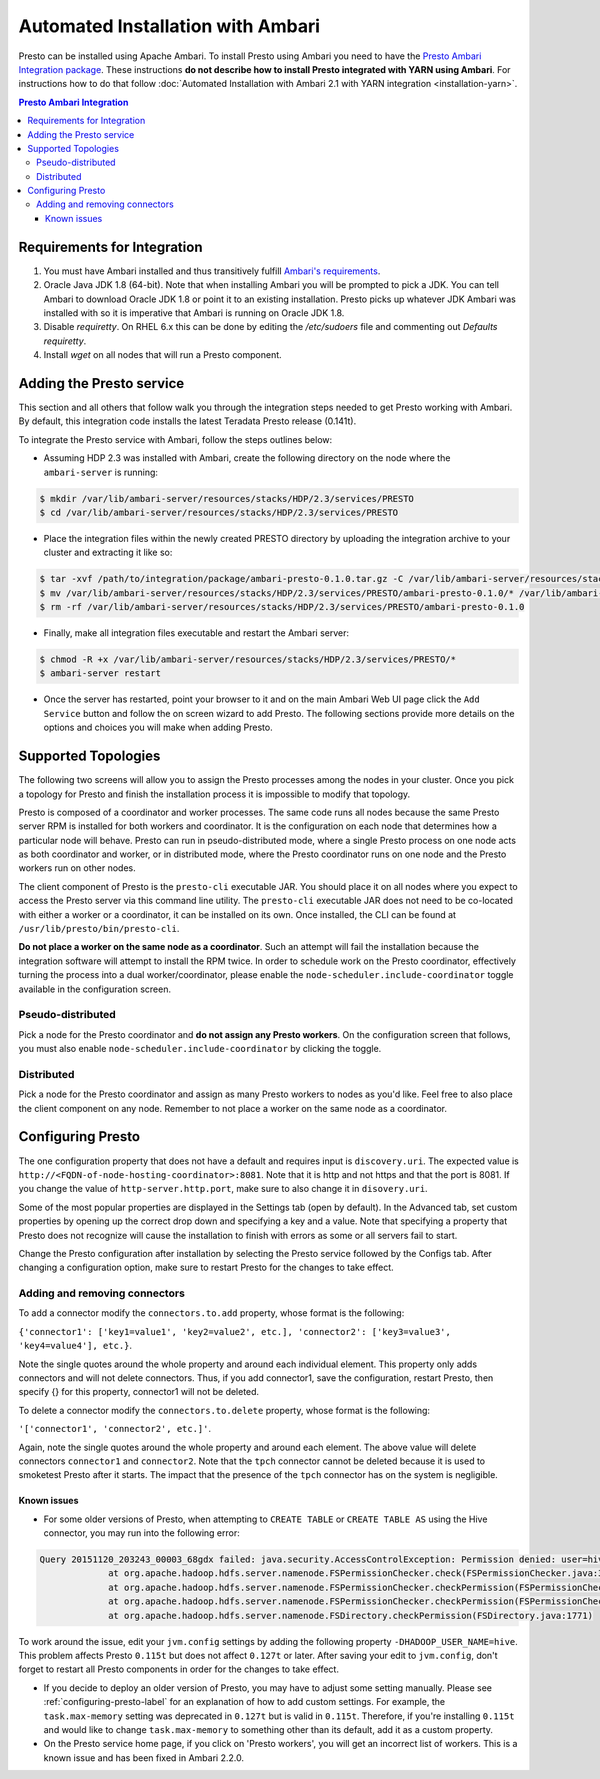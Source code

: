 **********************************
Automated Installation with Ambari
**********************************

Presto can be installed using Apache Ambari. To install Presto using Ambari you
need to have the `Presto Ambari Integration package
<https:www.teradata.com/presto>`_. These instructions **do not describe how to
install Presto integrated with YARN using Ambari**. For instructions how to do that follow
:doc:`Automated Installation with Ambari 2.1 with YARN integration <installation-yarn>`.

.. contents:: Presto Ambari Integration

Requirements for Integration
----------------------------
1. You must have Ambari installed and thus transitively fulfill `Ambari's requirements <http://docs.hortonworks.com/HDPDocuments/Ambari-2.1.2.1/bk_Installing_HDP_AMB/content/_meet_minimum_system_requirements.html>`_.
2. Oracle Java JDK 1.8 (64-bit). Note that when installing Ambari you will be prompted to pick a JDK. You can tell Ambari to download Oracle JDK 1.8 or point it to an existing installation. Presto picks up whatever JDK Ambari was installed with so it is imperative that Ambari is running on Oracle JDK 1.8.
3. Disable `requiretty`. On RHEL 6.x this can be done by editing the `/etc/sudoers` file and commenting out `Defaults    requiretty`.
4. Install `wget` on all nodes that will run a Presto component.

Adding the Presto service
-------------------------
This section and all others that follow walk you through the integration steps needed to get Presto working with Ambari. By default, this integration code installs the latest Teradata Presto release (0.141t).


To integrate the Presto service with Ambari, follow the steps outlines below:

* Assuming HDP 2.3 was installed with Ambari, create the following directory on the node where the ``ambari-server`` is running:

.. code-block:: bash

	$ mkdir /var/lib/ambari-server/resources/stacks/HDP/2.3/services/PRESTO
	$ cd /var/lib/ambari-server/resources/stacks/HDP/2.3/services/PRESTO

* Place the integration files within the newly created PRESTO directory by uploading the integration archive to your cluster and extracting it like so:

.. code-block:: bash

	$ tar -xvf /path/to/integration/package/ambari-presto-0.1.0.tar.gz -C /var/lib/ambari-server/resources/stacks/HDP/2.3/services/PRESTO
	$ mv /var/lib/ambari-server/resources/stacks/HDP/2.3/services/PRESTO/ambari-presto-0.1.0/* /var/lib/ambari-server/resources/stacks/HDP/2.3/services/PRESTO
	$ rm -rf /var/lib/ambari-server/resources/stacks/HDP/2.3/services/PRESTO/ambari-presto-0.1.0

* Finally, make all integration files executable and restart the Ambari server:

.. code-block:: bash

	$ chmod -R +x /var/lib/ambari-server/resources/stacks/HDP/2.3/services/PRESTO/*
	$ ambari-server restart

* Once the server has restarted, point your browser to it and on the main Ambari Web UI page click the ``Add Service`` button and follow the on screen wizard to add Presto. The following sections provide more details on the options and choices you will make when adding Presto.

Supported Topologies
--------------------
The following two screens will allow you to assign the Presto processes among the nodes in your cluster. Once you pick a topology for Presto and finish the installation process it is impossible to modify that topology.

Presto is composed of a coordinator and worker processes. The same code runs all nodes because the same Presto server RPM is installed for both workers and coordinator. It is the configuration on each node that determines how a particular node will behave. Presto can run in pseudo-distributed mode, where a single Presto process on one node acts as both coordinator and worker, or in distributed mode, where the Presto coordinator runs on one node and the Presto workers run on other nodes.

The client component of Presto is the ``presto-cli`` executable JAR. You should place it on all nodes where you expect to access the Presto server via this command line utility. The ``presto-cli`` executable JAR does not need to be co-located with either a worker or a coordinator, it can be installed on its own. Once installed, the CLI can be found at ``/usr/lib/presto/bin/presto-cli``.

**Do not place a worker on the same node as a coordinator**. Such an attempt will fail the installation because the integration software will attempt to install the RPM twice. In order to schedule work on the Presto coordinator, effectively turning the process into a dual worker/coordinator, please enable the ``node-scheduler.include-coordinator`` toggle available in the configuration screen.

Pseudo-distributed
^^^^^^^^^^^^^^^^^^
Pick a node for the Presto coordinator and **do not assign any Presto workers**. On the configuration screen that follows, you must also enable ``node-scheduler.include-coordinator`` by clicking the toggle.

Distributed
^^^^^^^^^^^

Pick a node for the Presto coordinator and assign as many Presto workers to nodes as you'd like. Feel free to also place the client component on any node. Remember to not place a worker on the same node as a coordinator.

.. _configuring-presto-label:

Configuring Presto
------------------
The one configuration property that does not have a default and requires input is ``discovery.uri``. The expected value is ``http://<FQDN-of-node-hosting-coordinator>:8081``. Note that it is http and not https and that the port is 8081. If you change the value of ``http-server.http.port``, make sure to also change it in ``disovery.uri``.

Some of the most popular properties are displayed in the Settings tab (open by default). In the Advanced tab, set custom properties by opening up the correct drop down and specifying a key and a value. Note that specifying a property that Presto does not recognize will cause the installation to finish with errors as some or all servers fail to start.

Change the Presto configuration after installation by selecting the Presto service followed by the Configs tab. After changing a configuration option, make sure to restart Presto for the changes to take effect.

Adding and removing connectors
^^^^^^^^^^^^^^^^^^^^^^^^^^^^^^
To add a connector modify the ``connectors.to.add`` property, whose format is the following: 

``{'connector1': ['key1=value1', 'key2=value2', etc.], 'connector2': ['key3=value3', 'key4=value4'], etc.}``. 

Note the single quotes around the whole property and around each individual element. This property only adds connectors and will not delete connectors. Thus, if you add connector1, save the configuration, restart Presto, then specify {} for this property, connector1 will not be deleted.

To delete a connector modify the ``connectors.to.delete`` property, whose format is the following: 

``'['connector1', 'connector2', etc.]'``. 

Again, note the single quotes around the whole property and around each element. The above value will delete connectors ``connector1`` and ``connector2``. Note that the ``tpch`` connector cannot be deleted because it is used to smoketest Presto after it starts. The impact that the presence of the ``tpch`` connector has on the system is negligible.

Known issues
============

* For some older versions of Presto, when attempting to ``CREATE TABLE`` or ``CREATE TABLE AS`` using the Hive connector, you may run into the following error:

.. code-block:: none

   Query 20151120_203243_00003_68gdx failed: java.security.AccessControlException: Permission denied: user=hive, access=WRITE, inode="/apps/hive/warehouse/nation":hdfs:hdfs:drwxr-xr-x
		at org.apache.hadoop.hdfs.server.namenode.FSPermissionChecker.check(FSPermissionChecker.java:319)
		at org.apache.hadoop.hdfs.server.namenode.FSPermissionChecker.checkPermission(FSPermissionChecker.java:219)
		at org.apache.hadoop.hdfs.server.namenode.FSPermissionChecker.checkPermission(FSPermissionChecker.java:190)
		at org.apache.hadoop.hdfs.server.namenode.FSDirectory.checkPermission(FSDirectory.java:1771)

To work around the issue, edit your ``jvm.config`` settings by adding the following property ``-DHADOOP_USER_NAME=hive``. This problem affects Presto ``0.115t`` but does not affect ``0.127t`` or later. After saving your edit to ``jvm.config``, don't forget to restart all Presto components in order for the changes to take effect.

* If you decide to deploy an older version of Presto, you may have to adjust some setting manually. Please see :ref:`configuring-presto-label` for an explanation of how to add custom settings. For example, the ``task.max-memory`` setting was deprecated in ``0.127t`` but is valid in ``0.115t``. Therefore, if you're installing ``0.115t`` and would like to change ``task.max-memory`` to something other than its default, add it as a custom property.

* On the Presto service home page, if you click on 'Presto workers', you will get an incorrect list of workers. This is a known issue and has been fixed in Ambari 2.2.0.
